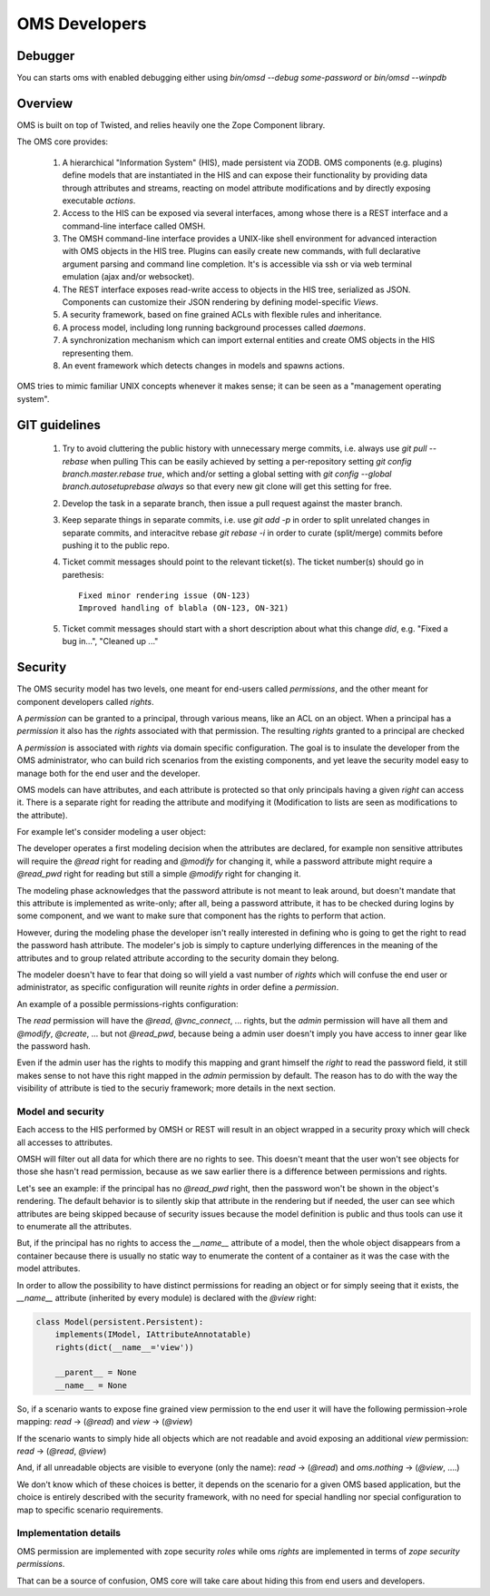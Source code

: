 OMS Developers
==============

Debugger
--------

You can starts oms with enabled debugging either using `bin/omsd --debug some-password` or `bin/omsd --winpdb`

Overview
--------

OMS is built on top of Twisted, and relies heavily one the Zope Component library.

The OMS core provides:

 1. A hierarchical "Information System" (HIS), made persistent via ZODB. OMS components (e.g. plugins) define models
    that are instantiated in the HIS and can expose their functionality by providing data through attributes and streams,
    reacting on model attribute modifications and by directly exposing executable `actions`.

 2. Access to the HIS can be exposed via several interfaces, among whose there is a REST interface and a command-line interface called OMSH.

 3. The OMSH command-line interface provides a UNIX-like shell environment for advanced interaction with OMS objects in the HIS tree.
    Plugins can easily create new commands, with full declarative argument parsing and command line completion.
    It's is accessible via ssh or via web terminal emulation (ajax and/or websocket).

 4. The REST interface exposes read-write access to objects in the HIS tree, serialized as JSON.
    Components can customize their JSON rendering by defining model-specific `Views`.

 5. A security framework, based on fine grained ACLs with flexible rules and inheritance.

 6. A process model, including long running background processes called `daemons`.

 7. A synchronization mechanism which can import external entities and create OMS objects in the HIS representing them.

 8. An event framework which detects changes in models and spawns actions.


OMS tries to mimic familiar UNIX concepts whenever it makes sense; it can be seen as a "management operating system".

GIT guidelines
--------------

 1. Try to avoid cluttering the public history with unnecessary merge commits, i.e. always use `git pull --rebase` when pulling
    This can be easily achieved by setting a per-repository setting `git config branch.master.rebase true`, which and/or setting a global
    setting with `git config --global branch.autosetuprebase always` so that every new git clone will get this setting for free.

 2. Develop the task in a separate branch, then issue a pull request against the master branch.


 3. Keep separate things in separate commits, i.e. use `git add -p` in order to split unrelated changes in separate commits,
    and interacitve rebase `git rebase -i` in order to curate (split/merge) commits before pushing it to the public repo.

 4. Ticket commit messages should point to the relevant ticket(s). The ticket number(s) should go in parethesis::

      Fixed minor rendering issue (ON-123)
      Improved handling of blabla (ON-123, ON-321)

 5. Ticket commit messages should start with a short description about what this change `did`, e.g. "Fixed a bug in...", "Cleaned up ..."

Security
--------

The OMS security model has two levels, one meant for end-users called `permissions`, and the other meant for component developers called
`rights`.

A `permission` can be granted to a principal, through various means, like an ACL on an object.
When a principal has a `permission` it also has the `rights` associated  with that permission.
The resulting `rights` granted to a principal are checked

A `permission` is associated with `rights` via domain specific configuration. The goal is to insulate the developer
from the OMS administrator, who can build rich scenarios from the existing components, and yet leave the security
model easy to manage both for the end user and the developer.

OMS models can have attributes, and each attribute is protected so that only principals having a given `right` can access it.
There is a separate right for reading the attribute and modifying it (Modification to lists are seen as modifications to the attribute).

For example let's consider modeling a user object:

The developer operates a first modeling decision when the attributes are declared, for example non sensitive attributes will require
the `@read` right for reading and `@modify` for changing it, while a password attribute might require a `@read_pwd` right
for reading but still a simple `@modify` right for changing it.

The modeling phase acknowledges that the password attribute is not meant to leak around, but doesn't mandate that this attribute is
implemented as write-only; after all, being a password attribute, it has to be checked during logins by some component, and we want to make
sure that component has the rights to perform that action.

However, during the modeling phase the developer isn't really interested in defining who is going to get the right to read the password hash
attribute. The modeler's job is simply to capture underlying differences in the meaning of the attributes and to group related attribute
according to the security domain they belong.

The modeler doesn't have to fear that doing so will yield a vast number of `rights`
which will confuse the end user or administrator, as specific configuration will reunite `rights` in order define a `permission`.

An example of a possible permissions-rights configuration:

The `read` permission will have the `@read`, `@vnc_connect`, ... rights, but the `admin` permission will have all them
and `@modify`, `@create`, ... but not `@read_pwd`, because being a admin user doesn't imply you have access to inner gear like the password hash.

Even if the admin user has the rights to modify this mapping and grant himself the `right` to read the password field, it still makes sense
to not have this right mapped in the `admin` permission by default. The reason has to do with the way the visibility of attribute is tied
to the securiy framework; more details in the next section.

Model and security
~~~~~~~~~~~~~~~~~~

Each access to the HIS performed by OMSH or REST will result in an object wrapped in a security proxy which will check all accesses to
attributes.

OMSH will filter out all data for which there are no rights to see. This doesn't meant that the user won't see objects
for those she hasn't read permission, because as we saw earlier there is a difference between permissions and rights.

Let's see an example: if the principal has no `@read_pwd` right,
then the password won't be shown in the object's rendering. The default behavior is to silently skip that attribute in the rendering
but if needed, the user can see which attributes are being skipped because of security issues because the model definition is public
and thus tools can use it to enumerate all the attributes.

But, if the principal has no rights to access the `__name__` attribute of a model, then the whole object disappears from a container
because there is usually no static way to enumerate the content of a container as it was the case with the model attributes.

In order to allow the possibility to have distinct permissions for reading an object or for simply seeing that it exists, the
`__name__` attribute  (inherited by every module) is declared with the `@view` right:

.. code-block:: python

   class Model(persistent.Persistent):
       implements(IModel, IAttributeAnnotatable)
       rights(dict(__name__='view'))

       __parent__ = None
       __name__ = None


So, if a scenario wants to expose fine grained view permission to the end user it will have  the following
permission->role mapping: `read` -> (`@read`) and `view` -> (`@view`)

If the scenario wants to simply hide all objects which are not readable
and avoid exposing an additional `view` permission: `read` -> (`@read`, `@view`)

And, if all unreadable objects are visible to everyone (only the name): `read` -> (`@read`) and `oms.nothing` -> (`@view`, ....)

We don't know which of these choices is better, it depends on the scenario for a given OMS based application, but the choice
is entirely described with the security framework, with no need for special handling nor special configuration to map to specific
scenario requirements.


Implementation details
~~~~~~~~~~~~~~~~~~~~~~

OMS permission are implemented with zope security `roles` while oms `rights` are implemented in terms of `zope security permissions`.

That can be a source of confusion, OMS core will take care about hiding this from end users and developers.
